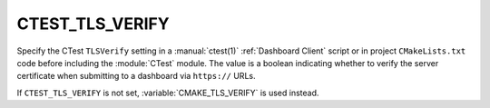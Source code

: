 CTEST_TLS_VERIFY
----------------

.. versionadded:: 3.30

Specify the CTest ``TLSVerify`` setting in a :manual:`ctest(1)`
:ref:`Dashboard Client` script or in project ``CMakeLists.txt`` code
before including the :module:`CTest` module.  The value is a boolean
indicating whether to  verify the server certificate when submitting
to a dashboard via ``https://`` URLs.

If ``CTEST_TLS_VERIFY`` is not set, :variable:`CMAKE_TLS_VERIFY` is
used instead.
